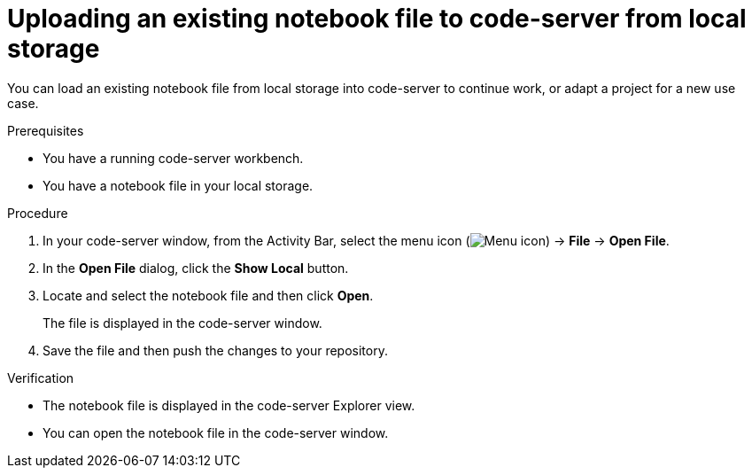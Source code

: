 :_module-type: PROCEDURE

[id='uploading-an-existing-notebook-file-to-code-server-from-local-storage_{context}']
= Uploading an existing notebook file to code-server from local storage

[role='_abstract']
You can load an existing notebook file from local storage into code-server to continue work, or adapt a project for a new use case.

.Prerequisites
* You have a running code-server workbench.
* You have a notebook file in your local storage.

.Procedure
. In your code-server window, from the Activity Bar, select the menu icon (image:images/codeserver-menu-icon.png[Menu icon]) -> *File* -> *Open File*.
. In the *Open File* dialog, click the *Show Local* button.

. Locate and select the notebook file and then click *Open*.
+
The file is displayed in the code-server window.
. Save the file and then push the changes to your repository. 

.Verification
* The notebook file is displayed in the code-server Explorer view.
* You can open the notebook file in the code-server window.


// [role="_additional-resources"]
// .Additional resources
// * TODO or delete
